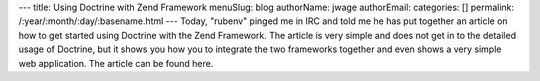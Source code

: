 ---
title: Using Doctrine with Zend Framework
menuSlug: blog
authorName: jwage 
authorEmail: 
categories: []
permalink: /:year/:month/:day/:basename.html
---
Today, "rubenv" pinged me in IRC and told me he has put together an
article on how to get started using Doctrine with the Zend
Framework. The article is very simple and does not get in to the
detailed usage of Doctrine, but it shows you how you to integrate
the two frameworks together and even shows a very simple web
application. The article can be found here.
